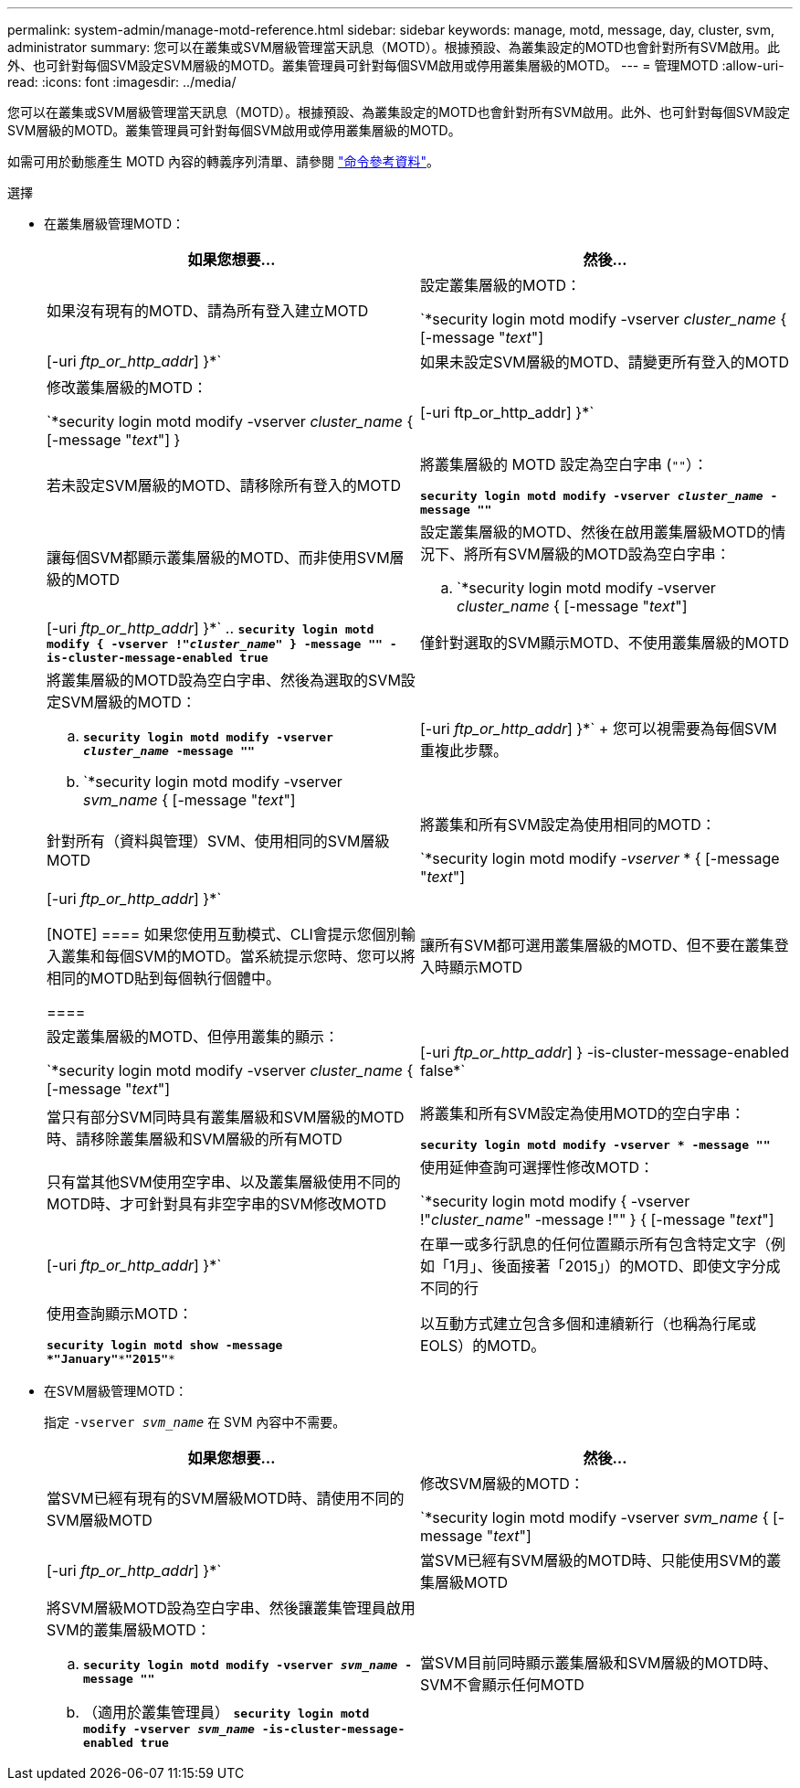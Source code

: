 ---
permalink: system-admin/manage-motd-reference.html 
sidebar: sidebar 
keywords: manage, motd, message, day, cluster, svm, administrator 
summary: 您可以在叢集或SVM層級管理當天訊息（MOTD）。根據預設、為叢集設定的MOTD也會針對所有SVM啟用。此外、也可針對每個SVM設定SVM層級的MOTD。叢集管理員可針對每個SVM啟用或停用叢集層級的MOTD。 
---
= 管理MOTD
:allow-uri-read: 
:icons: font
:imagesdir: ../media/


[role="lead"]
您可以在叢集或SVM層級管理當天訊息（MOTD）。根據預設、為叢集設定的MOTD也會針對所有SVM啟用。此外、也可針對每個SVM設定SVM層級的MOTD。叢集管理員可針對每個SVM啟用或停用叢集層級的MOTD。

如需可用於動態產生 MOTD 內容的轉義序列清單、請參閱 link:https://docs.netapp.com/us-en/ontap-cli-9141//security-login-motd-modify.html#parameters["命令參考資料"]。

.選擇
* 在叢集層級管理MOTD：
+
|===
| 如果您想要... | 然後... 


 a| 
如果沒有現有的MOTD、請為所有登入建立MOTD
 a| 
設定叢集層級的MOTD：

`*security login motd modify -vserver _cluster_name_ { [-message "_text_"] | [-uri _ftp_or_http_addr_] }*`



 a| 
如果未設定SVM層級的MOTD、請變更所有登入的MOTD
 a| 
修改叢集層級的MOTD：

`*security login motd modify -vserver _cluster_name_ { [-message "_text_"] } | [-uri ftp_or_http_addr] }*`



 a| 
若未設定SVM層級的MOTD、請移除所有登入的MOTD
 a| 
將叢集層級的 MOTD 設定為空白字串 (`""`）：

`*security login motd modify -vserver _cluster_name_ -message ""*`



 a| 
讓每個SVM都顯示叢集層級的MOTD、而非使用SVM層級的MOTD
 a| 
設定叢集層級的MOTD、然後在啟用叢集層級MOTD的情況下、將所有SVM層級的MOTD設為空白字串：

.. `*security login motd modify -vserver _cluster_name_ { [-message "_text_"] | [-uri _ftp_or_http_addr_] }*`
.. `*security login motd modify { -vserver !"_cluster_name_" } -message "" -is-cluster-message-enabled true*`




 a| 
僅針對選取的SVM顯示MOTD、不使用叢集層級的MOTD
 a| 
將叢集層級的MOTD設為空白字串、然後為選取的SVM設定SVM層級的MOTD：

.. `*security login motd modify -vserver _cluster_name_ -message ""*`
.. `*security login motd modify -vserver _svm_name_ { [-message "_text_"] | [-uri _ftp_or_http_addr_] }*`
+
您可以視需要為每個SVM重複此步驟。





 a| 
針對所有（資料與管理）SVM、使用相同的SVM層級MOTD
 a| 
將叢集和所有SVM設定為使用相同的MOTD：

`*security login motd modify _-vserver_ * { [-message "_text_"] | [-uri _ftp_or_http_addr_] }*`

[NOTE]
====
如果您使用互動模式、CLI會提示您個別輸入叢集和每個SVM的MOTD。當系統提示您時、您可以將相同的MOTD貼到每個執行個體中。

====


 a| 
讓所有SVM都可選用叢集層級的MOTD、但不要在叢集登入時顯示MOTD
 a| 
設定叢集層級的MOTD、但停用叢集的顯示：

`*security login motd modify -vserver _cluster_name_ { [-message "_text_"] | [-uri _ftp_or_http_addr_] } -is-cluster-message-enabled false*`



 a| 
當只有部分SVM同時具有叢集層級和SVM層級的MOTD時、請移除叢集層級和SVM層級的所有MOTD
 a| 
將叢集和所有SVM設定為使用MOTD的空白字串：

`*security login motd modify -vserver * -message ""*`



 a| 
只有當其他SVM使用空字串、以及叢集層級使用不同的MOTD時、才可針對具有非空字串的SVM修改MOTD
 a| 
使用延伸查詢可選擇性修改MOTD：

`*security login motd modify { -vserver !"_cluster_name_" -message !"" } { [-message "_text_"] | [-uri _ftp_or_http_addr_] }*`



 a| 
在單一或多行訊息的任何位置顯示所有包含特定文字（例如「1月」、後面接著「2015」）的MOTD、即使文字分成不同的行
 a| 
使用查詢顯示MOTD：

`*security login motd show -message *"January"\***"2015"**`



 a| 
以互動方式建立包含多個和連續新行（也稱為行尾或EOLS）的MOTD。
 a| 
在互動模式中、按下空格鍵、然後按Enter鍵以建立空白行、而不終止MOTD的輸入。

|===
* 在SVM層級管理MOTD：
+
指定 `-vserver _svm_name_` 在 SVM 內容中不需要。

+
|===
| 如果您想要... | 然後... 


 a| 
當SVM已經有現有的SVM層級MOTD時、請使用不同的SVM層級MOTD
 a| 
修改SVM層級的MOTD：

`*security login motd modify -vserver _svm_name_ { [-message "_text_"] | [-uri _ftp_or_http_addr_] }*`



 a| 
當SVM已經有SVM層級的MOTD時、只能使用SVM的叢集層級MOTD
 a| 
將SVM層級MOTD設為空白字串、然後讓叢集管理員啟用SVM的叢集層級MOTD：

.. `*security login motd modify -vserver _svm_name_ -message ""*`
.. （適用於叢集管理員） `*security login motd modify -vserver _svm_name_ -is-cluster-message-enabled true*`




 a| 
當SVM目前同時顯示叢集層級和SVM層級的MOTD時、SVM不會顯示任何MOTD
 a| 
將SVM層級MOTD設為空白字串、然後讓叢集管理員停用SVM的叢集層級MOTD：

.. `*security login motd modify -vserver _svm_name_ -message ""*`
.. （適用於叢集管理員） `*security login motd modify -vserver _svm_name_ -is-cluster-message-enabled false*`


|===

